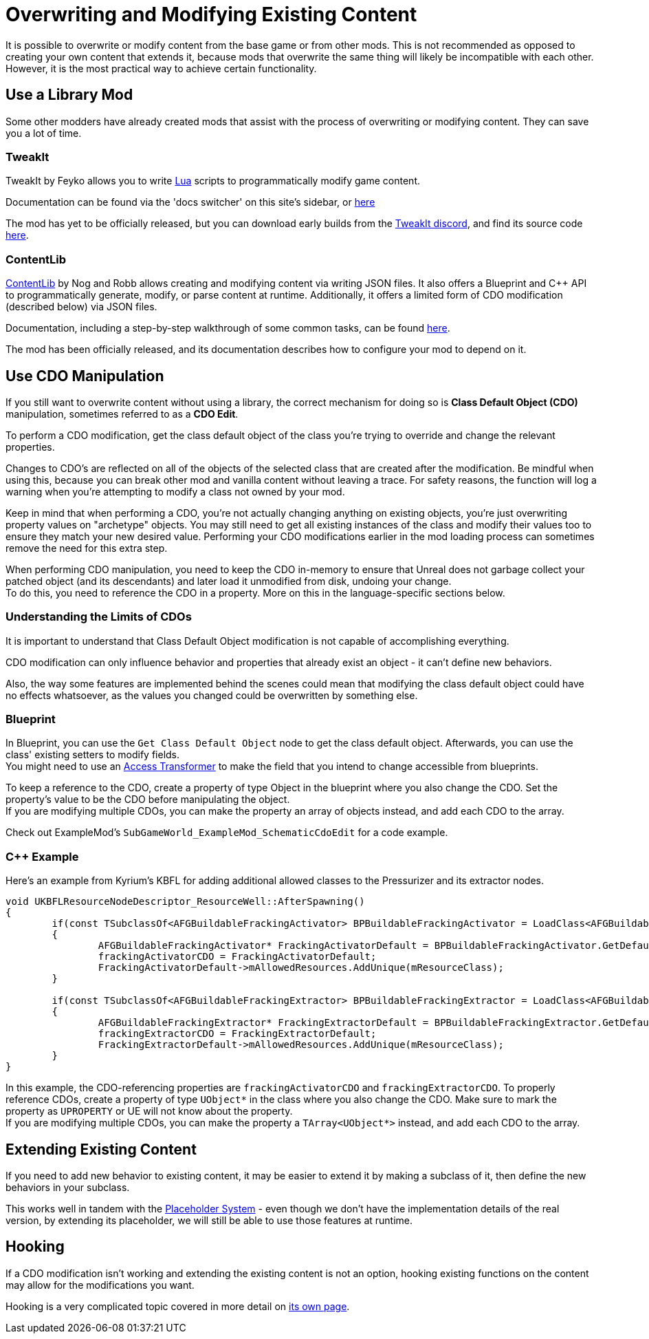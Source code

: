 = Overwriting and Modifying Existing Content

It is possible to overwrite or modify content from the base game or from other mods.
This is not recommended as opposed to creating your own content that extends it,
because mods that overwrite the same thing will likely be incompatible with each other.
However, it is the most practical way to achieve certain functionality.

== Use a Library Mod

Some other modders have already created mods that assist with the process of overwriting or modifying content.
They can save you a lot of time.

=== TweakIt

TweakIt by Feyko allows you to write
https://lua.org/[Lua] scripts to programmatically modify game content.

Documentation can be found via the 'docs switcher' on this site's sidebar, or
https://docs.ficsit.app/tweakit/latest/index.html[here]

The mod has yet to be officially released,
but you can download early builds from the https://discord.gg/2kV6AHbzZK[TweakIt discord],
and find its source code https://github.com/Feyko/TweakIt[here].

=== ContentLib

https://ficsit.app/mod/ContentLib[ContentLib] by Nog and Robb allows creating and modifying content via writing JSON files.
It also offers a Blueprint and {cpp} API to programmatically generate, modify, or parse content at runtime.
Additionally, it offers a limited form of CDO modification (described below) via JSON files.

Documentation, including a step-by-step walkthrough of some common tasks, can be found https://docs.ficsit.app/contentlib/latest/index.html[here].

The mod has been officially released, and its documentation describes how to configure your mod to depend on it.

== Use CDO Manipulation

If you still want to overwrite content without using a library,
the correct mechanism for doing so is **Class Default Object (CDO)** manipulation,
sometimes referred to as a **CDO Edit**.

To perform a CDO modification, get the class default object of the
class you're trying to override and change the relevant properties.

Changes to CDO's are reflected on all of the objects of the selected class that are created after the modification.
Be mindful when using this, because you can break other mod and vanilla content without leaving a trace.
For safety reasons, the function will log a warning when you're attempting to modify a class not owned by your mod.

Keep in mind that when performing a CDO,
you're not actually changing anything on existing objects,
you're just overwriting property values on "archetype" objects.
You may still need to get all existing instances of the class
and modify their values too to ensure they match your new desired value.
Performing your CDO modifications earlier in the mod loading process can sometimes remove the need for this extra step.

When performing CDO manipulation, you need to keep the CDO in-memory to ensure that Unreal does not garbage collect your patched object (and its descendants) and later load it unmodified from disk, undoing your change. +
To do this, you need to reference the CDO in a property. More on this in the language-specific sections below.

=== Understanding the Limits of CDOs

It is important to understand that Class Default Object modification is not capable of accomplishing everything.

CDO modification can only influence behavior and properties that already exist an object - it can't define new behaviors.

Also, the way some features are implemented behind the scenes
could mean that modifying the class default object could have no effects whatsoever,
as the values you changed could be overwritten by something else.

=== Blueprint

In Blueprint, you can use the `Get Class Default Object` node to get the class default object.
Afterwards, you can use the class' existing setters to modify fields. +
You might need to use an xref:Development/ModLoader/AccessTransformers.adoc[Access Transformer]
to make the field that you intend to change accessible from blueprints.

To keep a reference to the CDO, create a property of type Object in the blueprint where you also change the CDO.
Set the property's value to be the CDO before manipulating the object. +
If you are modifying multiple CDOs, you can make the property an array of objects instead, and add each CDO to the array.

Check out ExampleMod's `SubGameWorld_ExampleMod_SchematicCdoEdit` for a code example.

=== {cpp} Example

Here's an example from Kyrium's KBFL for adding additional allowed classes to the Pressurizer and its extractor nodes.

```cpp
void UKBFLResourceNodeDescriptor_ResourceWell::AfterSpawning()
{
	if(const TSubclassOf<AFGBuildableFrackingActivator> BPBuildableFrackingActivator = LoadClass<AFGBuildableFrackingActivator>(NULL, TEXT("/Game/FactoryGame/Buildable/Factory/FrackingSmasher/Build_FrackingSmasher.Build_FrackingSmasher_C")))
	{
		AFGBuildableFrackingActivator* FrackingActivatorDefault = BPBuildableFrackingActivator.GetDefaultObject();
		frackingActivatorCDO = FrackingActivatorDefault;
		FrackingActivatorDefault->mAllowedResources.AddUnique(mResourceClass);
	}

	if(const TSubclassOf<AFGBuildableFrackingExtractor> BPBuildableFrackingExtractor = LoadClass<AFGBuildableFrackingExtractor>(NULL, TEXT("/Game/FactoryGame/Buildable/Factory/FrackingExtractor/Build_FrackingExtractor.Build_FrackingExtractor_C")))
	{
		AFGBuildableFrackingExtractor* FrackingExtractorDefault = BPBuildableFrackingExtractor.GetDefaultObject();
		frackingExtractorCDO = FrackingExtractorDefault;
		FrackingExtractorDefault->mAllowedResources.AddUnique(mResourceClass);
	}
}
```

In this example, the CDO-referencing properties are `frackingActivatorCDO` and `frackingExtractorCDO`.
To properly reference CDOs, create a property of type `UObject*` in the class where you also change the CDO. Make sure to mark the property as `UPROPERTY` or UE will not know about the property. +
If you are modifying multiple CDOs, you can make the property a `TArray<UObject*>` instead, and add each CDO to the array.

== Extending Existing Content

If you need to add new behavior to existing content, it may be easier to extend it by making a subclass of it,
then define the new behaviors in your subclass.

This works well in tandem with the 
xref:Development/BeginnersGuide/StarterProjectStructure.adoc#PlaceholderSystem[Placeholder System]
- even though we don't have the implementation details of the real version,
by extending its placeholder, we will still be able to use those features at runtime.

== Hooking

If a CDO modification isn't working and extending the existing content is not an option,
hooking existing functions on the content may allow for the modifications you want.

Hooking is a very complicated topic covered in more detail on
xref:Development/Cpp/hooking.adoc[its own page].
